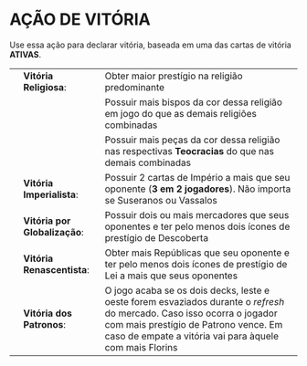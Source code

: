 * AÇÃO DE VITÓRIA
Use essa ação para declarar vitória, baseada em uma das cartas de vitória *ATIVAS*.

| [[./holy-victory.png]]     | *Vitória Religiosa*:        | Obter maior prestígio na religião predominante                                                                                                                                                                             |
|                        |                             | Possuir mais bispos da cor dessa religião em jogo do que as demais religiões combinadas                                                                                                                                    |
|                        |                             | Possuir mais peças da cor dessa religião nas respectivas *Teocracias* do que nas demais combinadas                                                                                                                         |
| [[./imperial-victory.png]] | *Vitória Imperialista*:     | Possuir 2 cartas de Império a mais que seu oponente (*3 em 2 jogadores*). Não importa se Suseranos ou Vassalos                                                                                                            |
| [[./global-victory.png]]   | *Vitória por Globalização*: | Possuir dois ou mais mercadores que seus oponentes e ter pelo menos dois ícones de prestígio de Descoberta                                                                                                                 |
| [[./ren-victory.png]]      | *Vitória Renascentista*:    | Obter mais Repúblicas que seu oponente e ter pelo menos dois ícones de prestígio de Lei a mais que seus oponentes                                                                                                          |
| [[./patron-victory.png]]   | *Vitória dos Patronos*:     | O jogo acaba se os dois decks, leste e oeste forem esvaziados durante o /refresh/ do mercado. Caso isso ocorra o jogador com mais prestígio de Patrono vence. Em caso de empate a vitória vai para àquele com mais Florins |
